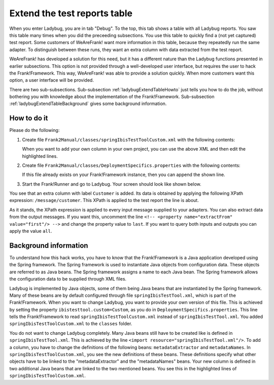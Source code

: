 .. ladybugExtendTable:

Extend the test reports table
=============================

When you enter Ladybug, you are in tab "Debug". To the top, this tab shows a table with all Ladybug reports. You saw this table many times when you did the preceeding subsections. You use this table to quickly find a (not yet captured) test report. Some customers of WeAreFrank! want more information in this table, because they repeatedly run the same adapter. To distinguish between these runs, they want an extra column with data extracted from the test report.

WeAreFrank! has developed a solution for this need, but it has a different nature than the Ladybug functions presented in earlier subsections. This option is not provided through a well-developed user interface, but requires the user to hack the Frank!Framework. This way, WeAreFrank! was able to provide a solution quickly. When more customers want this option, a user interface will be provided.

There are two sub-subsections. Sub-subsection :ref:`ladybugExtendTableHowto` just tells you how to do the job, without bothering you with knowledge about the implementation of the Frank!Framework. Sub-subsection :ref:`ladybugExtendTableBackground` gives some background information.

.. _ladybugExtendTableHowto:

How to do it
------------

Please do the following:

#. Create file ``Frank2Manual/classes/springIbisTestToolCustom.xml`` with the following contents:

   .. literalinclude:: ../../../../../srcSteps/ladybugInstance/v500/classes/springIbisTestToolCustom.xml
      :language: xml
      :emphasize-lines: 14, 15, 16, 17, 18, 19, 36

   When you want to add your own column in your own project, you can use the above XML and then edit the highlighted lines.
#. Create file ``Frank2Manual/classes/DeploymentSpecifics.properties`` with the following contents:

   .. literalinclude:: ../../../../../srcSteps/ladybugInstance/v500/classes/DeploymentSpecifics.properties
      :language: none

   If this file already exists on your Frank!Framework instance, then you can append the shown line.
#. Start the Frank!Runner and go to Ladybug. Your screen should look like shown below.

   .. image:: extendTableResult.jpg

You see that an extra column with label ``Customer`` is added. Its data is obtained by applying the following XPath expression: ``/message/customer``. This XPath is applied to the test report the line is about.

As it stands, the XPath expression is applied to every input message supplied to your adapters. You can also extract data from the output messages. If you want this, uncomment the line ``<!-- <property name="extractFrom" value="first"/> -->`` and change the property value to ``last``. If you want to query both inputs and outputs you can apply the value ``all``.

.. _ladybugExtendTableBackground:

Background information
----------------------

To understand how this hack works, you have to know that the Frank!Framework is a Java application developed using the Spring framework. The Spring framework is used to instantiate Java objects from configuration data. These objects are referred to as Java beans. The Spring framework assigns a name to each Java bean. The Spring framework allows the configuration data to be supplied through XML files.

Ladybug is implemented by Java objects, some of them being Java beans that are instantiated by the Spring framework. Many of these beans are by default configured through file ``springIbisTestTool.xml``, which is part of the Frank!Framework. When you want to change Ladybug, you want to provide your own version of this file. This is achieved by setting the property ``ibistesttool.custom=Custom``, as you do in ``DeploymentSpecifics.properties``. This line tells the Frank!Framework to read ``springIbisTestToolCustom.xml`` instead of ``springIbisTestTool.xml``. You added ``springIbisTestToolCustom.xml`` to the ``classes`` folder.

You do not want to change Ladybug completely. Many Java beans still have to be created like is defined in ``springIbisTestTool.xml``. This is achieved by the line ``<import resource="springIbisTestTool.xml"/>``. To add a column, you have to change the definitions of the following beans: ``metadataExtractor`` and ``metadataNames``. In ``springIbisTestToolCustom.xml``, you see the new definitions of these beans. These definitions specify what other objects have to be linked to the "metadataExtractor" and the "metadataNames" beans. Your new column is defined in two additional Java beans that are linked to the two mentioned beans. You see this in the highlighted lines of ``springIbisTestToolCustom.xml``.